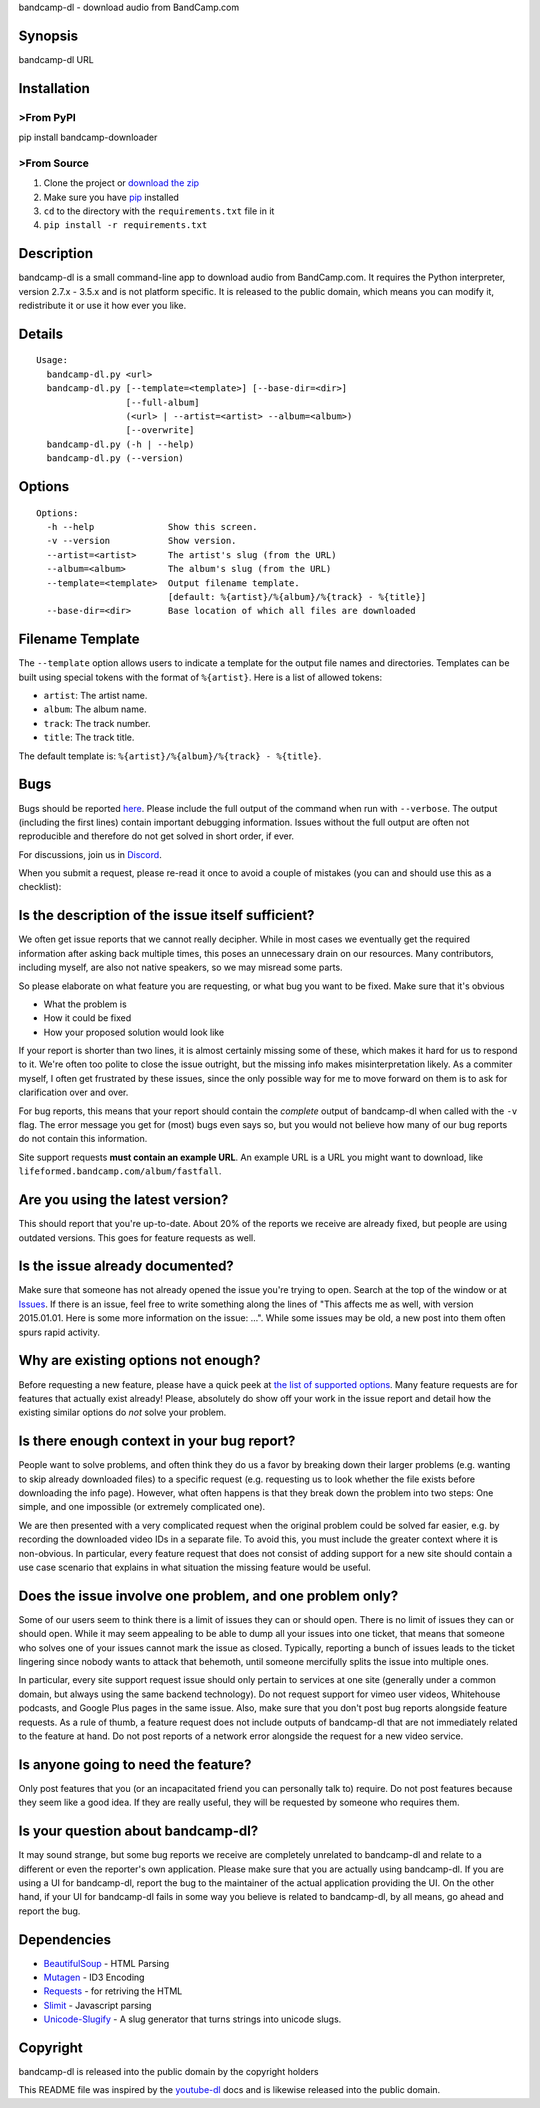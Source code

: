 bandcamp-dl - download audio from BandCamp.com

Synopsis
========

bandcamp-dl URL

Installation
============

>From PyPI
---------

pip install bandcamp-downloader

>From Source
-----------

1. Clone the project or `download the zip <https://github.com/iheanyi/bandcamp-dl/archive/bandcamp-dl-py2.zip>`_
2. Make sure you have `pip <https://pip.pypa.io/en/latest/installing.html>`_ installed
3. ``cd`` to the directory with the ``requirements.txt`` file in it
4. ``pip install -r requirements.txt``

Description
===========

bandcamp-dl is a small command-line app to download audio from
BandCamp.com. It requires the Python interpreter, version 2.7.x - 3.5.x and is
not platform specific. It is released to the public domain, which means
you can modify it, redistribute it or use it how ever you like.

Details
=======

::

    Usage:
      bandcamp-dl.py <url>
      bandcamp-dl.py [--template=<template>] [--base-dir=<dir>]
                     [--full-album]
                     (<url> | --artist=<artist> --album=<album>)
                     [--overwrite]
      bandcamp-dl.py (-h | --help)
      bandcamp-dl.py (--version)

Options
=======

::

    Options:
      -h --help              Show this screen.
      -v --version           Show version.
      --artist=<artist>      The artist's slug (from the URL)
      --album=<album>        The album's slug (from the URL)
      --template=<template>  Output filename template.
                             [default: %{artist}/%{album}/%{track} - %{title}]
      --base-dir=<dir>       Base location of which all files are downloaded

Filename Template
=================

The ``--template`` option allows users to indicate a template for the
output file names and directories. Templates can be built using special
tokens with the format of ``%{artist}``. Here is a list of allowed
tokens:

-  ``artist``: The artist name.
-  ``album``: The album name.
-  ``track``: The track number.
-  ``title``: The track title.

The default template is: ``%{artist}/%{album}/%{track} - %{title}``.

Bugs
====

Bugs should be reported `here <https://github.com/iheanyi/bandcamp-dl/issues>`_. Please include
the full output of the command when run with ``--verbose``. The output
(including the first lines) contain important debugging information.
Issues without the full output are often not reproducible and therefore
do not get solved in short order, if ever.

For discussions, join us in `Discord <https://discord.gg/nwdT4MP>`_.

When you submit a request, please re-read it once to avoid a couple of
mistakes (you can and should use this as a checklist):

Is the description of the issue itself sufficient?
==================================================

We often get issue reports that we cannot really decipher. While in most
cases we eventually get the required information after asking back
multiple times, this poses an unnecessary drain on our resources. Many
contributors, including myself, are also not native speakers, so we may
misread some parts.

So please elaborate on what feature you are requesting, or what bug you
want to be fixed. Make sure that it's obvious

-  What the problem is
-  How it could be fixed
-  How your proposed solution would look like

If your report is shorter than two lines, it is almost certainly missing
some of these, which makes it hard for us to respond to it. We're often
too polite to close the issue outright, but the missing info makes
misinterpretation likely. As a commiter myself, I often get frustrated
by these issues, since the only possible way for me to move forward on
them is to ask for clarification over and over.

For bug reports, this means that your report should contain the
*complete* output of bandcamp-dl when called with the ``-v`` flag. The
error message you get for (most) bugs even says so, but you would not
believe how many of our bug reports do not contain this information.

Site support requests **must contain an example URL**. An example URL is
a URL you might want to download, like
``lifeformed.bandcamp.com/album/fastfall``.

Are you using the latest version?
=================================

This should report that you're up-to-date. About 20% of the reports we
receive are already fixed, but people are using outdated versions. This
goes for feature requests as well.

Is the issue already documented?
================================

Make sure that someone has not already opened the issue you're trying to
open. Search at the top of the window or at
`Issues <https://github.com/iheanyi/bandcamp-dl/search?type=Issues>`_.
If there is an issue, feel free to write something along the lines of
"This affects me as well, with version 2015.01.01. Here is some more
information on the issue: ...". While some issues may be old, a new post
into them often spurs rapid activity.

Why are existing options not enough?
====================================

Before requesting a new feature, please have a quick peek at `the list
of supported
options <https://github.com/iheanyi/bandcamp-dl/blob/master/README.rst#synopsis>`_.
Many feature requests are for features that actually exist already!
Please, absolutely do show off your work in the issue report and detail
how the existing similar options do *not* solve your problem.

Is there enough context in your bug report?
===========================================

People want to solve problems, and often think they do us a favor by
breaking down their larger problems (e.g. wanting to skip already
downloaded files) to a specific request (e.g. requesting us to look
whether the file exists before downloading the info page). However, what
often happens is that they break down the problem into two steps: One
simple, and one impossible (or extremely complicated one).

We are then presented with a very complicated request when the original
problem could be solved far easier, e.g. by recording the downloaded
video IDs in a separate file. To avoid this, you must include the
greater context where it is non-obvious. In particular, every feature
request that does not consist of adding support for a new site should
contain a use case scenario that explains in what situation the missing
feature would be useful.

Does the issue involve one problem, and one problem only?
=========================================================

Some of our users seem to think there is a limit of issues they can or
should open. There is no limit of issues they can or should open. While
it may seem appealing to be able to dump all your issues into one
ticket, that means that someone who solves one of your issues cannot
mark the issue as closed. Typically, reporting a bunch of issues leads
to the ticket lingering since nobody wants to attack that behemoth,
until someone mercifully splits the issue into multiple ones.

In particular, every site support request issue should only pertain to
services at one site (generally under a common domain, but always using
the same backend technology). Do not request support for vimeo user
videos, Whitehouse podcasts, and Google Plus pages in the same issue.
Also, make sure that you don't post bug reports alongside feature
requests. As a rule of thumb, a feature request does not include outputs
of bandcamp-dl that are not immediately related to the feature at hand.
Do not post reports of a network error alongside the request for a new
video service.

Is anyone going to need the feature?
====================================

Only post features that you (or an incapacitated friend you can
personally talk to) require. Do not post features because they seem like
a good idea. If they are really useful, they will be requested by
someone who requires them.

Is your question about bandcamp-dl?
===================================

It may sound strange, but some bug reports we receive are completely
unrelated to bandcamp-dl and relate to a different or even the
reporter's own application. Please make sure that you are actually using
bandcamp-dl. If you are using a UI for bandcamp-dl, report the bug to
the maintainer of the actual application providing the UI. On the other
hand, if your UI for bandcamp-dl fails in some way you believe is
related to bandcamp-dl, by all means, go ahead and report the bug.

Dependencies
============

-  `BeautifulSoup <https://pypi.python.org/pypi/beautifulsoup4>`_ -
   HTML Parsing
-  `Mutagen <https://pypi.python.org/pypi/mutagen>`_ - ID3 Encoding
-  `Requests <https://pypi.python.org/pypi/requests>`_ - for retriving
   the HTML
-  `Slimit <https://pypi.python.org/pypi/slimit>`_ - Javascript parsing
-  `Unicode-Slugify <https://pypi.python.org/pypi/unicode-slugify>`_ -
   A slug generator that turns strings into unicode slugs.

Copyright
=========

bandcamp-dl is released into the public domain by the copyright holders

This README file was inspired by the
`youtube-dl <https://github.com/rg3/youtube-dl/blob/master/README.md>`_
docs and is likewise released into the public domain.


